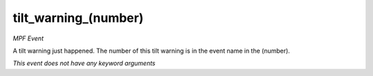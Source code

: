 tilt_warning_(number)
=====================

*MPF Event*

A tilt warning just happened. The number of this tilt
warning is in the event name in the (number).

*This event does not have any keyword arguments*
